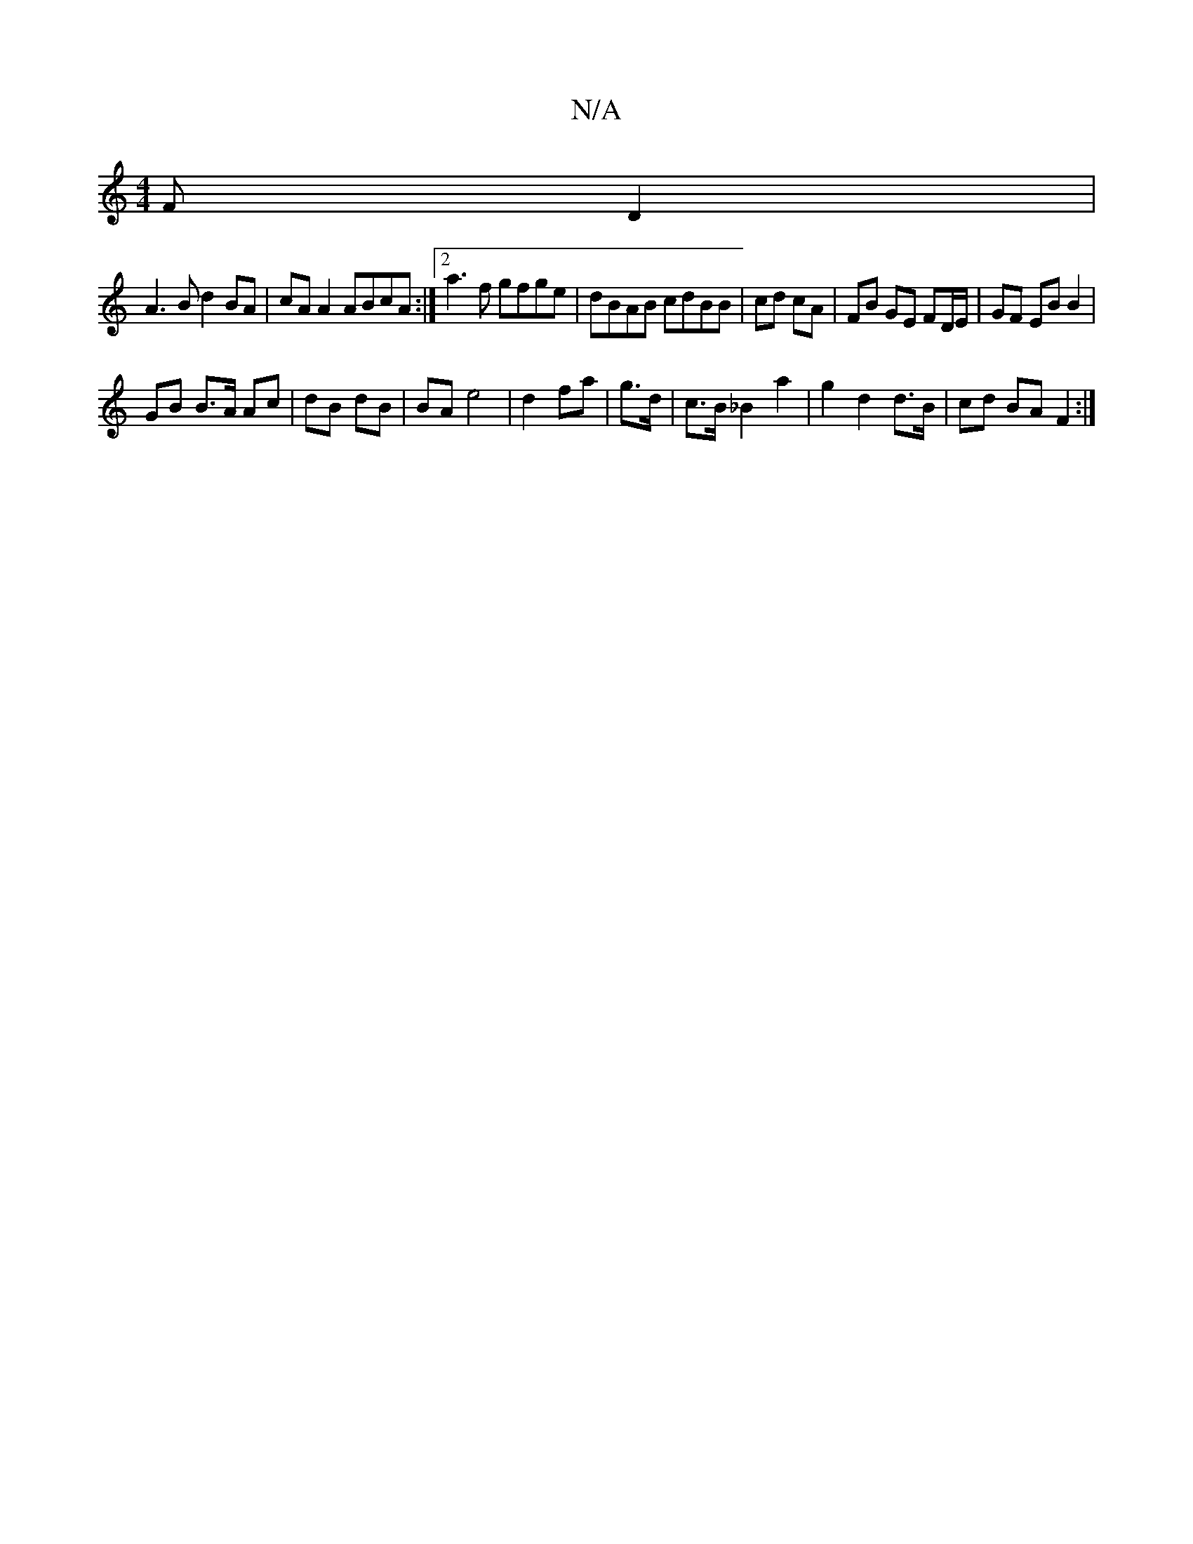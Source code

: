 X:1
T:N/A
M:4/4
R:N/A
K:Cmajor
F D2 |
A3B d2 BA | cA A2 ABcA :|2 a3f gfge | dBAB cdBB | cd cA|FB GE FD/E/ | GF EB B2 |
GB B>A Ac|dB dB | BA e4 | d2 fa|g>d | 1 c>B _B2 a2 | g2 d2 d>B | cd BA F2:|

B |] 
|:Ac|BG G2 B2 d>B| AG GG de |